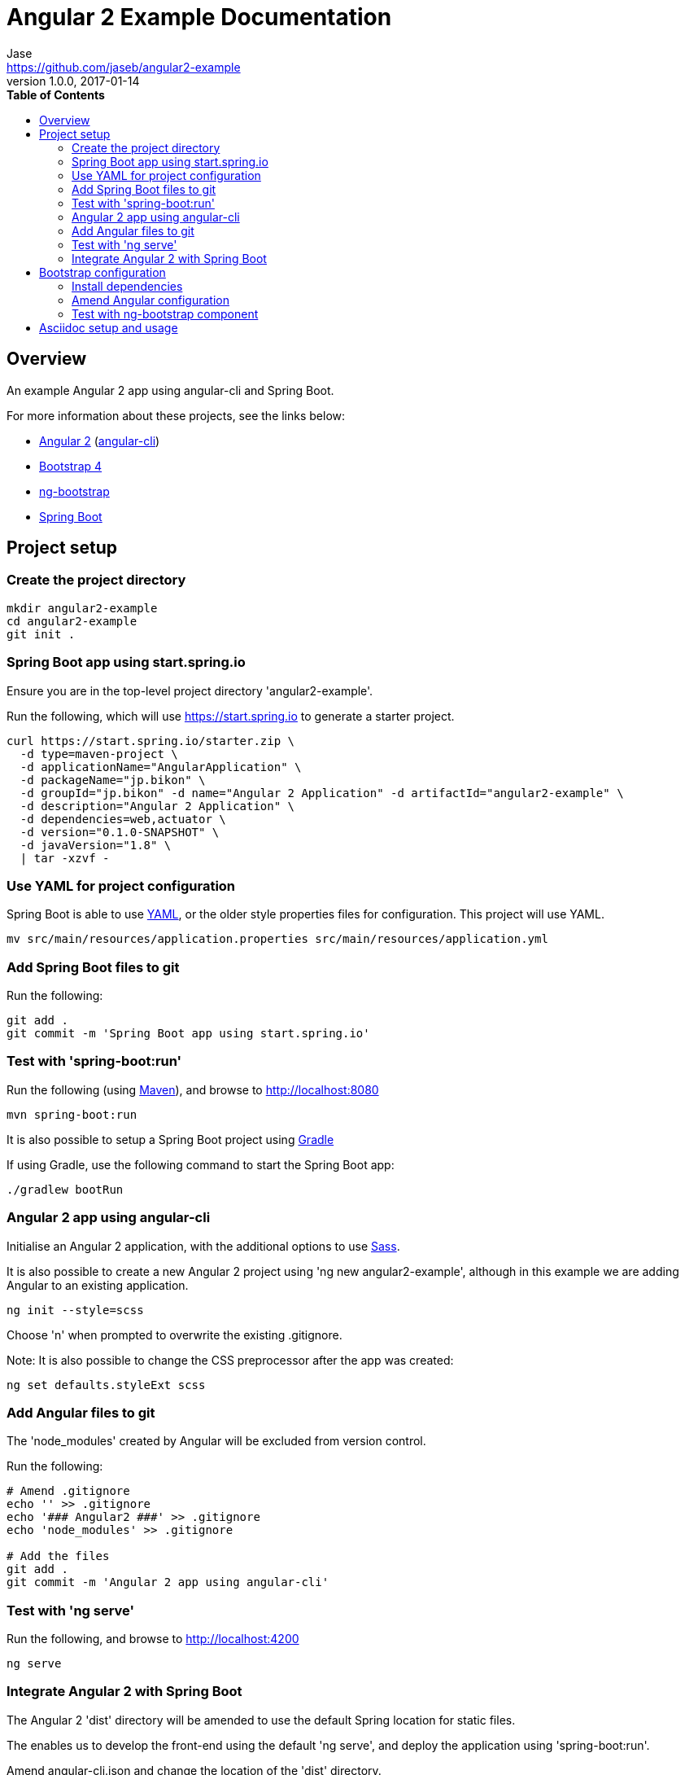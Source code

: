 // Do not edit this file (e.g. go instead to src/main/asciidoc)

// http://asciidoctor.org/docs/user-manual
= Angular 2 Example Documentation
Jase <https://github.com/jaseb/angular2-example>
v1.0.0, 2017-01-14
:description: Angular 2 Example - Documentation.
:keywords: Angular, Angular 2, angular-cli, Spring Boot, spring, spring-boot
:imagesdir: images
:experimental:
:toc:
:toc-placement: left
:toc-title: pass:[<b>Table of Contents</b>]
:nofooter:
:outfilesuffix-old: {outfilesuffix}
// ifdef::env-github,env-browser[:outfilesuffix: .adoc]
:idprefix:
:idseparator: -
// See http://asciidoctor.org/docs/user-manual/#highlight-js
// Custom pack used to support additional languages
:source-highlighter: highlightjs
:highlightjsdir: highlight
// Preview available themes at https://highlightjs.org/static/demo/
:highlightjs-theme: monokai

// ============================================================================

[abstract]
== Overview

An example Angular 2 app using angular-cli and Spring Boot.

For more information about these projects, see the links below:

* https://angular.io[Angular 2] (https://cli.angular.io[angular-cli])
* https://v4-alpha.getbootstrap.com[Bootstrap 4]
* https://ng-bootstrap.github.io/#/home[ng-bootstrap]
* https://projects.spring.io/spring-boot/[Spring Boot]

== Project setup

=== Create the project directory

[source,bash]
----
mkdir angular2-example
cd angular2-example
git init .
----

=== Spring Boot app using start.spring.io

Ensure you are in the top-level project directory 'angular2-example'.

Run the following, which will use https://start.spring.io to generate a starter project.

[source,bash]
----
curl https://start.spring.io/starter.zip \
  -d type=maven-project \
  -d applicationName="AngularApplication" \
  -d packageName="jp.bikon" \
  -d groupId="jp.bikon" -d name="Angular 2 Application" -d artifactId="angular2-example" \
  -d description="Angular 2 Application" \
  -d dependencies=web,actuator \
  -d version="0.1.0-SNAPSHOT" \
  -d javaVersion="1.8" \
  | tar -xzvf -
----

=== Use YAML for project configuration

Spring Boot is able to use http://yaml.org[YAML], or the older style properties files for configuration. This project will use YAML.

[source,bash]
----
mv src/main/resources/application.properties src/main/resources/application.yml
----

=== Add Spring Boot files to git

Run the following:

[source,bash]
----
git add .
git commit -m 'Spring Boot app using start.spring.io'
----

=== Test with 'spring-boot:run'

Run the following (using http://maven.apache.org[Maven]), and browse to http://localhost:8080

[source,bash]
----
mvn spring-boot:run
----

It is also possible to setup a Spring Boot project using https://gradle.org[Gradle]

If using Gradle, use the following command to start the Spring Boot app:

[source,bash]
----
./gradlew bootRun
----

=== Angular 2 app using angular-cli

Initialise an Angular 2 application, with the additional options to use http://sass-lang.com[Sass].

It is also possible to create a new Angular 2 project using 'ng new angular2-example', although in this example we are adding Angular to an existing application.

[source,bash]
----
ng init --style=scss
----

Choose 'n' when prompted to overwrite the existing .gitignore.

Note: It is also possible to change the CSS preprocessor after the app was created:

[source,bash]
----
ng set defaults.styleExt scss
----

=== Add Angular files to git

The 'node_modules' created by Angular will be excluded from version control.

Run the following:

[source,bash]
----
# Amend .gitignore
echo '' >> .gitignore
echo '### Angular2 ###' >> .gitignore
echo 'node_modules' >> .gitignore

# Add the files
git add .
git commit -m 'Angular 2 app using angular-cli'
----

=== Test with 'ng serve'

Run the following, and browse to http://localhost:4200

[source,bash]
----
ng serve
----

=== Integrate Angular 2 with Spring Boot

The Angular 2 'dist' directory will be amended to use the default Spring location for static files.

The enables us to develop the front-end using the default 'ng serve', and deploy the application using 'spring-boot:run'.

Amend angular-cli.json and change the location of the 'dist' directory.

.angular-cli.json
[source,json]
----
...
"outDir": "src/main/resources/static/",
...
----

==== Test the integration

Run the following command to build the app and deploy using Spring.

[source,bash]
----
ng build
mvn spring-boot:run
----

Open http://localhost:8080[http://localhost:8080]

== Bootstrap configuration

The ng-bootstrap project provides a set of Angular 2 directives to handle dynamic behaviour.
This alleviates the need to import jQuery or Bootstrap javascript functionality.

Links:

https://v4-alpha.getbootstrap.com/getting-started/download/#package-managers

https://ng-bootstrap.github.io/#/home

=== Install dependencies

[source,bash]
----
npm install --save bootstrap@4.0.0-alpha.6
npm install --save @ng-bootstrap/ng-bootstrap
----

You can verify the installation by checking the 'dependencies' section of link:../package.json[package.json]

=== Amend Angular configuration

==== Step 1

Amend app.module.ts as follows:

.app.module.ts
[source,typescript,indent=0]
----
import { BrowserModule } from '@angular/platform-browser';
import { NgModule } from '@angular/core';
import { FormsModule } from '@angular/forms';
import { HttpModule } from '@angular/http';
import {NgbModule} from '@ng-bootstrap/ng-bootstrap'; # <1>

import { AppComponent } from './app.component';

@NgModule({
  declarations: [
    AppComponent
  ],
  imports: [
    BrowserModule,
    FormsModule,
    HttpModule,
    NgbModule.forRoot()  # <2>
  ],
  providers: [],
  bootstrap: [AppComponent]
})
export class AppModule { }
----
<1> Import NgbModule
<2> Declare NgbModule.forRoot()

==== Step 2
Amend angular-cli.json as follows:

.angular-cli.json
[source,json,indent=0]
----
...
"styles": [
  "../node_modules/bootstrap/dist/css/bootstrap.css", # <1>
  "styles.scss"
],
...
----
<1> Add bootstrap.css

=== Test with ng-bootstrap component

Amend app.component.html as follows:

.app.component.html
[source,html]
----
<p>
  <ngb-alert [dismissible]="false">
    {{title}} with ng-bootstrap
  </ngb-alert>
</p>
----

Run 'ng serve' and browse to http://localhost:4200

== Asciidoc setup and usage

The project uses http://asciidoctor.org/docs/what-is-asciidoc/[Asciidoc].

http://asciidoctor.org/docs/user-manual/#highlight-js[User Guide]

Generation scripts are from the Spring Boot project, and are used to create README.adoc and HTML 5 documentation.

https://pages.github.com[GitHub Pages] integration is not covered in this example.

To generate documentation run the following from the 'docs' directory:

[source,bash]
----
mvn clean install
----

This will generate HTML in the 'target' directory, and update the project README.adoc


Links:

http://asciidoctor.org/docs/asciidoctor-maven-plugin[asciidoctor-maven-plugin]

https://github.com/spring-projects/spring-boot/tree/master/spring-boot-docs


// ============================================================================